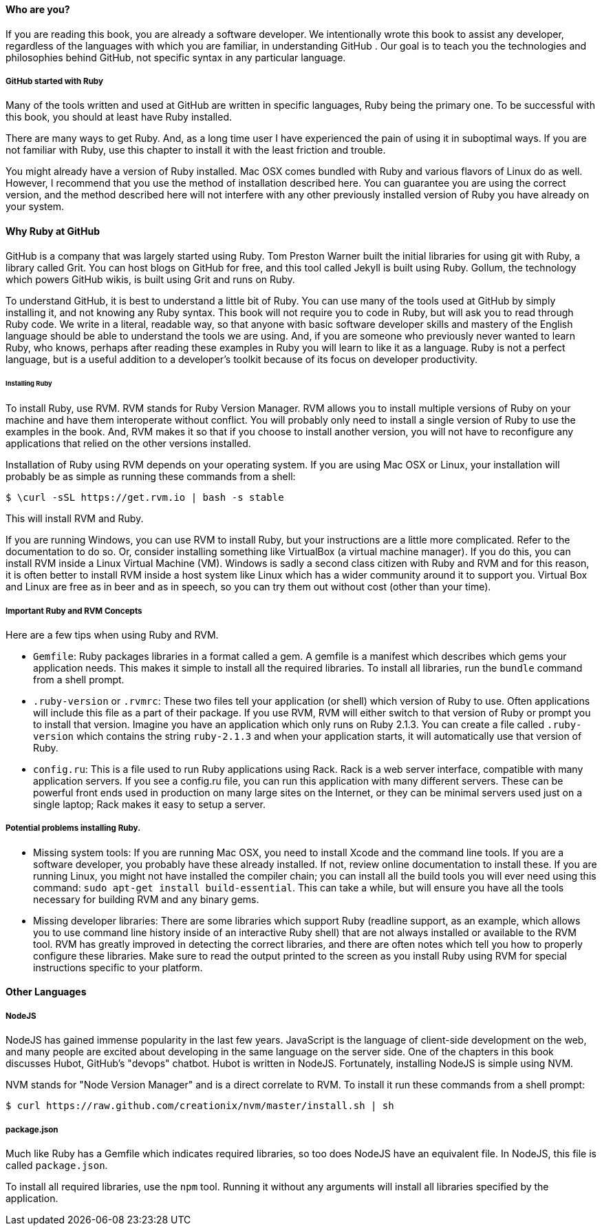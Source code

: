==== Who are you?

If you are reading this book, you are already a software developer. 
We intentionally wrote this book to assist any developer, regardless of the languages
with which you are familiar, in understanding GitHub . Our goal is to teach you the technologies
and philosophies behind GitHub, not specific syntax in any particular language. 

===== GitHub started with Ruby

Many of the tools written and used at GitHub are written in specific languages, Ruby being
the primary one. To be successful with this book, you should at least
have Ruby installed. 

There are many ways to get Ruby. And, as a long time user I have
experienced the pain of using it in suboptimal ways. If you are not
familiar with Ruby, use this chapter to install it with the least
friction and trouble.

You might already have a version of Ruby installed. Mac OSX comes
bundled with Ruby and various flavors of Linux do as well. However, I
recommend that you use the method of installation described here. You
can guarantee you are using the correct version, and the method
described here will not interfere with any other previously installed
version of Ruby you have already on your system.

==== Why Ruby at GitHub

GitHub is a company that was largely started using Ruby. Tom Preston
Warner built the initial libraries for using git with Ruby, a library
called Grit. You can host blogs on GitHub for free, and this tool
called Jekyll is built using Ruby. Gollum, the technology which powers
GitHub wikis, is built using Grit and runs on Ruby.

To understand GitHub, it is best to understand a little bit of Ruby.
You can use many of the tools used at GitHub by simply installing it,
and not knowing any Ruby syntax. This book will not require you to
code in Ruby, but will ask you to read through Ruby code. We write in
a literal, readable way, so that anyone with basic software developer
skills and mastery of the English language should be able to
understand the tools we are using. And, if you are someone
who previously never wanted to learn Ruby, who knows, perhaps after
reading these examples in Ruby you will learn to like it as a
language. Ruby is not a perfect language, but is a useful addition to
a developer's toolkit because of its focus on developer productivity.

====== Installing Ruby

To install Ruby, use RVM. RVM stands for Ruby Version Manager. RVM allows you to install
multiple versions of Ruby on your machine and have them interoperate
without conflict. You will probably only need to install a single
version of Ruby to use the examples in the book. And, RVM makes it so
that if you choose to install another version, you will not have to
reconfigure any applications that relied on the other versions
installed. 

Installation of Ruby using RVM depends on your operating system. If
you are using Mac OSX or Linux, your installation will probably be as
simple as running these commands from a shell:

[source,bash]
$ \curl -sSL https://get.rvm.io | bash -s stable

This will install RVM and Ruby.

If you are running Windows, you can use RVM to install Ruby, but your
instructions are a little more complicated. Refer to the documentation
to do so. Or, consider installing something like VirtualBox (a virtual
machine manager). If you do this, you can install RVM inside a Linux
Virtual Machine (VM). Windows is sadly a second class citizen with
Ruby and RVM and for this reason, it is often better to install RVM
inside a host system like Linux which has a wider community around it
to support you. Virtual Box and Linux are free as in beer and as in
speech, so you can try them out without cost (other than your time).

===== Important Ruby and RVM Concepts

Here are a few tips when using Ruby and RVM.

* `Gemfile`: Ruby packages libraries in a format called a gem. A
  gemfile is a manifest which describes which gems your application
  needs. This makes it simple to install all the required libraries.
  To install all libraries, run the `bundle` command from a shell
  prompt. 
* `.ruby-version` or `.rvmrc`: These two files tell your application
  (or shell) which version of Ruby to use. Often applications will
  include this file as a part of their package. If you use RVM, RVM
  will either switch to that version of Ruby or prompt you to install
  that version. Imagine you have an
  application which only runs on Ruby 2.1.3. You can create a file
  called `.ruby-version` which contains the string `ruby-2.1.3` and
  when your application starts, it will automatically use that version
  of Ruby.
* `config.ru`: This is a file used to run Ruby applications using
  Rack. Rack is a web server interface, compatible with many
  application servers. If you see a config.ru file, you can run this
  application with many different servers. These can be powerful front
  ends used in production on many large sites on the Internet, or they
  can be minimal servers used just on a single laptop; Rack makes it
  easy to setup a server. 

===== Potential problems installing Ruby.

* Missing system tools: If you are running Mac OSX, you need to
  install Xcode and the command line tools. If you are a software
  developer, you probably have these already installed. If not, review
  online documentation to install these. If you are running Linux, you
  might not have installed the compiler chain; you can install all the
  build tools you will ever need using this command: `sudo apt-get
  install build-essential`. This can take a while, but will ensure you
  have all the tools necessary for building RVM and any binary gems.
* Missing developer libraries: There are some libraries which support
  Ruby (readline support, as an example, which allows you to use
  command line history inside of an interactive Ruby shell) that are
  not always installed or available to the RVM tool. RVM has greatly
  improved in detecting the correct libraries, and there are often
  notes which tell you how to properly configure these libraries. Make
  sure to read the output printed to the screen as you install Ruby
  using RVM for special instructions specific to your platform.

==== Other Languages

===== NodeJS

NodeJS has gained immense popularity in the last few years. JavaScript
is the language of client-side development on the web, and many people
are excited about developing in the same language on the server side. One of
the chapters in this book discusses Hubot, GitHub's "devops" chatbot.
Hubot is written in NodeJS. Fortunately, installing NodeJS is simple
using NVM.

NVM stands for "Node Version Manager" and is a direct correlate
to RVM. To install it run these commands from a shell prompt:

[source,bash]
$ curl https://raw.github.com/creationix/nvm/master/install.sh | sh

===== package.json

Much like Ruby has a Gemfile which indicates required libraries, so
too does NodeJS have an equivalent file. In NodeJS, this file is
called `package.json`. 

To install all required libraries, use the `npm` tool. Running it
without any arguments will install all libraries specified by the application.

